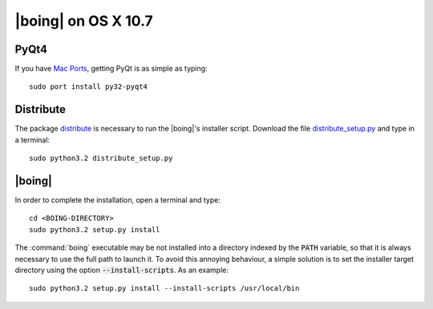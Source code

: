 ======================
 |boing| on OS X 10.7
======================

PyQt4
=====

If you have `Mac Ports`_, getting PyQt is as simple as typing::

  sudo port install py32-pyqt4


Distribute
==========

The package distribute_ is necessary to run the |boing|'s installer
script. Download the file `distribute_setup.py`_ and type in a
terminal::

  sudo python3.2 distribute_setup.py


|boing|
=======

In order to complete the installation, open a terminal and type::

  cd <BOING-DIRECTORY>
  sudo python3.2 setup.py install

The :command:`boing` executable may be not installed into a directory
indexed by the :code:`PATH` variable, so that it is always necessary
to use the full path to launch it. To avoid this annoying behaviour, a
simple solution is to set the installer target directory using the option
:code:`--install-scripts`. As an example::

  sudo python3.2 setup.py install --install-scripts /usr/local/bin


.. _`Mac Ports`: http://www.macports.com
.. _distribute: http://packages.python.org/distribute/index.html
.. _distribute_setup.py: http://python-distribute.org/distribute_setup.py
